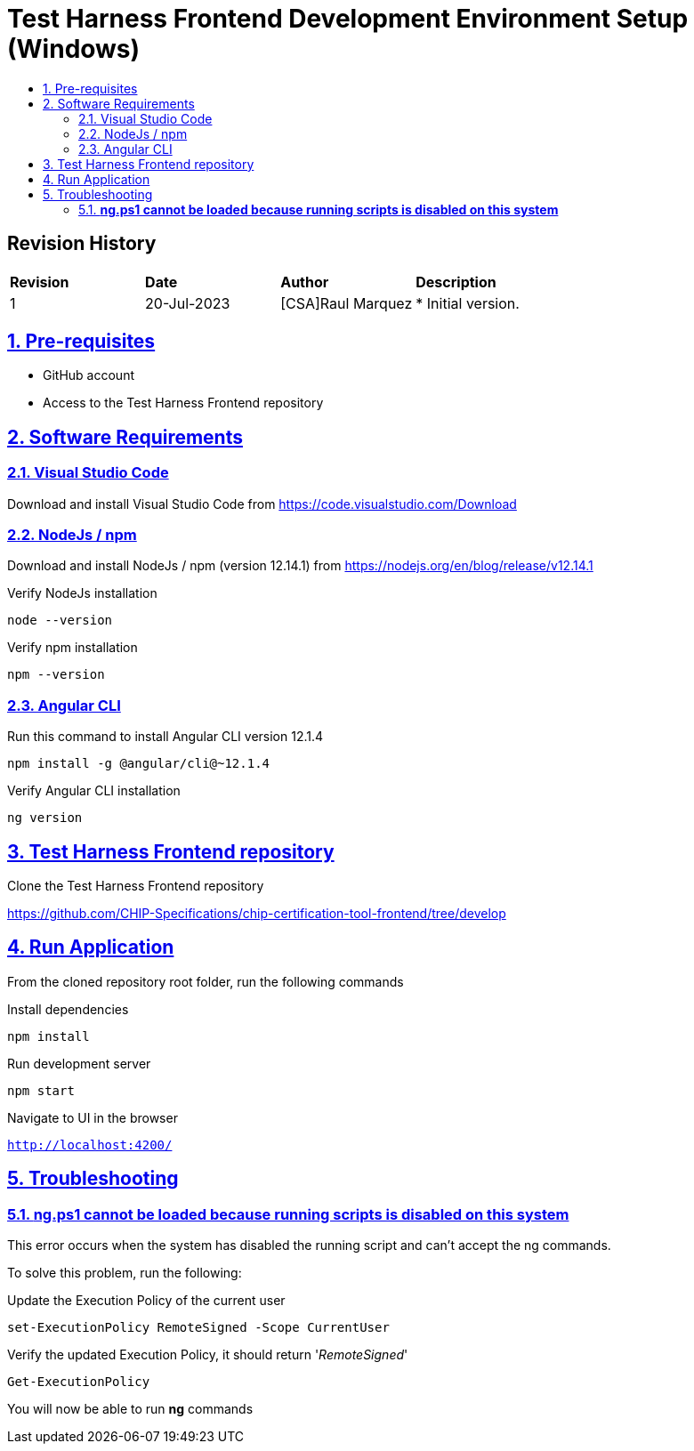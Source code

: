 ////
 *
 * Copyright (c) 2023 Project CHIP Authors
 *
 * Licensed under the Apache License, Version 2.0 (the "License");
 * you may not use this file except in compliance with the License.
 * You may obtain a copy of the License at
 *
 * http://www.apache.org/licenses/LICENSE-2.0
 *
 * Unless required by applicable law or agreed to in writing, software
 * distributed under the License is distributed on an "AS IS" BASIS,
 * WITHOUT WARRANTIES OR CONDITIONS OF ANY KIND, either express or implied.
 * See the License for the specific language governing permissions and
 * limitations under the License.
////
= Test Harness Frontend Development Environment Setup (Windows)
ifdef::env-github[]
:tip-caption: :bulb:
:note-caption: :information_source:
:important-caption: :heavy_exclamation_mark:
:caution-caption: :fire:
:warning-caption: :warning:
endif::[]
ifndef::env-github[]
:icons: font
endif::[]
:idprefix:
:idseparator: -
:sectlinks:
:sectanchors:
:sectnumlevels: 4
:toc-title:
:toc:

[discrete]
== *Revision History*

|===
| *Revision*  | *Date*       | *Author*                            | *Description*                                                                                                       
| 1           | 20-Jul-2023  | [CSA]Raul Marquez               | * Initial version.
|===

:sectnums:
== Pre-requisites
- GitHub account
- Access to the Test Harness Frontend repository

== Software Requirements
=== Visual Studio Code

Download and install Visual Studio Code from https://code.visualstudio.com/Download

=== NodeJs / npm
Download and install NodeJs / npm (version 12.14.1) from https://nodejs.org/en/blog/release/v12.14.1

Verify NodeJs installation

[source,bash]
-----------------
node --version
-----------------

Verify npm installation

[source,bash]
-----------------
npm --version
-----------------

=== Angular CLI
Run this command to install Angular CLI version 12.1.4

[source,bash]
-----------------
npm install -g @angular/cli@~12.1.4
-----------------

Verify Angular CLI installation

[source,bash]
-----------------
ng version
-----------------

== Test Harness Frontend repository
Clone the Test Harness Frontend repository

https://github.com/CHIP-Specifications/chip-certification-tool-frontend/tree/develop


== Run Application
From the cloned repository root folder, run the following commands

Install dependencies

[source,bash]
-----------------
npm install
-----------------

Run development server

[source,bash]
-----------------
npm start
-----------------

Navigate to UI in the browser

`http://localhost:4200/`

== Troubleshooting
=== [red]#*ng.ps1 cannot be loaded because running scripts is disabled on this system*#
This error occurs when the system has disabled the running script and can't accept the ng commands.

To solve this problem, run the following:

Update the Execution Policy of the current user

[source,bash]
-----------------
set-ExecutionPolicy RemoteSigned -Scope CurrentUser
-----------------

Verify the updated Execution Policy, it should return '_RemoteSigned_'

[source,bash]
-----------------
Get-ExecutionPolicy
-----------------

You will now be able to run *ng* commands
